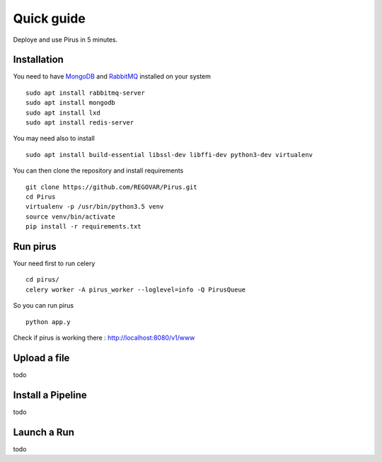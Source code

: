Quick guide
###########

Deploye and use Pirus in 5 minutes.


Installation
============



You need to have `MongoDB <https://docs.mongodb.com/manual/tutorial/install-mongodb-on-ubuntu/>`_ and `RabbitMQ <https://www.rabbitmq.com/install-debian.html>`_ installed on your system :: 

        sudo apt install rabbitmq-server
        sudo apt install mongodb
        sudo apt install lxd
	sudo apt install redis-server
	
You may need also to install ::

        sudo apt install build-essential libssl-dev libffi-dev python3-dev virtualenv
	
        
You can then clone the repository and install requirements ::

        git clone https://github.com/REGOVAR/Pirus.git
        cd Pirus
        virtualenv -p /usr/bin/python3.5 venv
        source venv/bin/activate
        pip install -r requirements.txt


	

Run pirus
=========

Your need first to run celery ::

	cd pirus/
	celery worker -A pirus_worker --loglevel=info -Q PirusQueue

So you can run pirus ::

	python app.y 

Check if pirus is working there : http://localhost:8080/v1/www
 



Upload a file
=============

todo


Install a Pipeline
==================


todo



Launch a Run
============

todo




